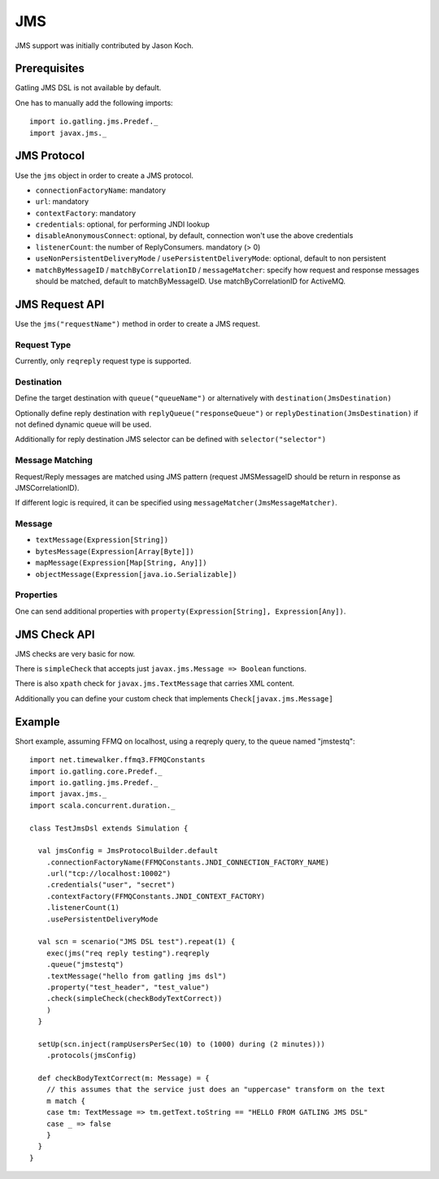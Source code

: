 .. _jms:

###
JMS
###

JMS support was initially contributed by Jason Koch.

Prerequisites
=============

Gatling JMS DSL is not available by default.

One has to manually add the following imports::

  import io.gatling.jms.Predef._
  import javax.jms._

JMS Protocol
============

.. _jms-protocol:

Use the ``jms`` object in order to create a JMS protocol.

* ``connectionFactoryName``: mandatory
* ``url``: mandatory
* ``contextFactory``: mandatory
* ``credentials``: optional, for performing JNDI lookup
* ``disableAnonymousConnect``: optional, by default, connection won't use the above credentials
* ``listenerCount``: the number of ReplyConsumers. mandatory (> 0)
* ``useNonPersistentDeliveryMode`` / ``usePersistentDeliveryMode``: optional, default to non persistent
* ``matchByMessageID`` / ``matchByCorrelationID`` / ``messageMatcher``: specify how request and response messages should be matched, default to matchByMessageID. Use matchByCorrelationID for ActiveMQ.

JMS Request API
===============

.. _jms-request:

Use the ``jms("requestName")`` method in order to create a JMS request.

Request Type
------------

Currently, only ``reqreply`` request type is supported.

Destination
-----------

Define the target destination with ``queue("queueName")`` or alternatively with ``destination(JmsDestination)``

Optionally define reply destination with ``replyQueue("responseQueue")`` or ``replyDestination(JmsDestination)`` if not defined dynamic queue will be used.

Additionally for reply destination JMS selector can be defined with ``selector("selector")``


Message Matching
----------------

Request/Reply messages are matched using JMS pattern (request JMSMessageID should be return in response as JMSCorrelationID).

If different logic is required, it can be specified using ``messageMatcher(JmsMessageMatcher)``.

Message
-------

* ``textMessage(Expression[String])``
* ``bytesMessage(Expression[Array[Byte]])``
* ``mapMessage(Expression[Map[String, Any]])``
* ``objectMessage(Expression[java.io.Serializable])``

Properties
----------

One can send additional properties with ``property(Expression[String], Expression[Any])``.

JMS Check API
=============

.. _jms-api:

JMS checks are very basic for now.

There is ``simpleCheck`` that accepts just ``javax.jms.Message => Boolean`` functions.

There is also ``xpath`` check for ``javax.jms.TextMessage`` that carries XML content.

Additionally you can define your custom check that implements ``Check[javax.jms.Message]``

Example
=======

Short example, assuming FFMQ on localhost, using a reqreply query, to the queue named "jmstestq"::

  import net.timewalker.ffmq3.FFMQConstants
  import io.gatling.core.Predef._
  import io.gatling.jms.Predef._
  import javax.jms._
  import scala.concurrent.duration._

  class TestJmsDsl extends Simulation {

    val jmsConfig = JmsProtocolBuilder.default
      .connectionFactoryName(FFMQConstants.JNDI_CONNECTION_FACTORY_NAME)
      .url("tcp://localhost:10002")
      .credentials("user", "secret")
      .contextFactory(FFMQConstants.JNDI_CONTEXT_FACTORY)
      .listenerCount(1)
      .usePersistentDeliveryMode

    val scn = scenario("JMS DSL test").repeat(1) {
      exec(jms("req reply testing").reqreply
      .queue("jmstestq")
      .textMessage("hello from gatling jms dsl")
      .property("test_header", "test_value")
      .check(simpleCheck(checkBodyTextCorrect))
      )
    }

    setUp(scn.inject(rampUsersPerSec(10) to (1000) during (2 minutes)))
      .protocols(jmsConfig)

    def checkBodyTextCorrect(m: Message) = {
      // this assumes that the service just does an "uppercase" transform on the text
      m match {
      case tm: TextMessage => tm.getText.toString == "HELLO FROM GATLING JMS DSL"
      case _ => false
      }
    }
  }

